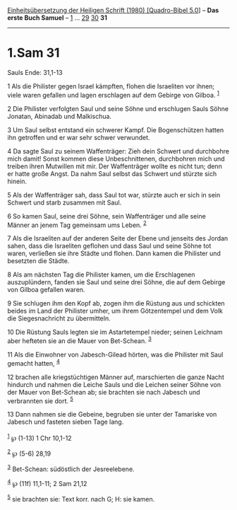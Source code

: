 :PROPERTIES:
:ID:       23f8ad10-2ff4-4cf3-a7c0-3e1c17c929b6
:END:
<<navbar>>
[[../index.html][Einheitsübersetzung der Heiligen Schrift (1980)
[Quadro-Bibel 5.0]]] -- *Das erste Buch Samuel* --
[[file:1.Sam_1.html][1]] ... [[file:1.Sam_29.html][29]]
[[file:1.Sam_30.html][30]] *31*

--------------

* 1.Sam 31
  :PROPERTIES:
  :CUSTOM_ID: sam-31
  :END:

<<verses>>

<<v1>>
**** Sauls Ende: 31,1-13
     :PROPERTIES:
     :CUSTOM_ID: sauls-ende-311-13
     :END:
1 Als die Philister gegen Israel kämpften, flohen die Israeliten vor
ihnen; viele waren gefallen und lagen erschlagen auf dem Gebirge von
Gilboa. ^{[[#fn1][1]]}

<<v2>>
2 Die Philister verfolgten Saul und seine Söhne und erschlugen Sauls
Söhne Jonatan, Abinadab und Malkischua.

<<v3>>
3 Um Saul selbst entstand ein schwerer Kampf. Die Bogenschützen hatten
ihn getroffen und er war sehr schwer verwundet.

<<v4>>
4 Da sagte Saul zu seinem Waffenträger: Zieh dein Schwert und durchbohre
mich damit! Sonst kommen diese Unbeschnittenen, durchbohren mich und
treiben ihren Mutwillen mit mir. Der Waffenträger wollte es nicht tun;
denn er hatte große Angst. Da nahm Saul selbst das Schwert und stürzte
sich hinein.

<<v5>>
5 Als der Waffenträger sah, dass Saul tot war, stürzte auch er sich in
sein Schwert und starb zusammen mit Saul.

<<v6>>
6 So kamen Saul, seine drei Söhne, sein Waffenträger und alle seine
Männer an jenem Tag gemeinsam ums Leben. ^{[[#fn2][2]]}

<<v7>>
7 Als die Israeliten auf der anderen Seite der Ebene und jenseits des
Jordan sahen, dass die Israeliten geflohen und dass Saul und seine Söhne
tot waren, verließen sie ihre Städte und flohen. Dann kamen die
Philister und besetzten die Städte.

<<v8>>
8 Als am nächsten Tag die Philister kamen, um die Erschlagenen
auszuplündern, fanden sie Saul und seine drei Söhne, die auf dem Gebirge
von Gilboa gefallen waren.

<<v9>>
9 Sie schlugen ihm den Kopf ab, zogen ihm die Rüstung aus und schickten
beides im Land der Philister umher, um ihrem Götzentempel und dem Volk
die Siegesnachricht zu übermitteln.

<<v10>>
10 Die Rüstung Sauls legten sie im Astartetempel nieder; seinen Leichnam
aber hefteten sie an die Mauer von Bet-Schean. ^{[[#fn3][3]]}

<<v11>>
11 Als die Einwohner von Jabesch-Gilead hörten, was die Philister mit
Saul gemacht hatten, ^{[[#fn4][4]]}

<<v12>>
12 brachen alle kriegstüchtigen Männer auf, marschierten die ganze Nacht
hindurch und nahmen die Leiche Sauls und die Leichen seiner Söhne von
der Mauer von Bet-Schean ab; sie brachten sie nach Jabesch und
verbrannten sie dort. ^{[[#fn5][5]]}

<<v13>>
13 Dann nahmen sie die Gebeine, begruben sie unter der Tamariske von
Jabesch und fasteten sieben Tage lang.\\
\\

^{[[#fnm1][1]]} ℘ (1-13) 1 Chr 10,1-12

^{[[#fnm2][2]]} ℘ (5-6) 28,19

^{[[#fnm3][3]]} Bet-Schean: südöstlich der Jesreelebene.

^{[[#fnm4][4]]} ℘ (11f) 11,1-11; 2 Sam 21,12

^{[[#fnm5][5]]} sie brachten sie: Text korr. nach G; H: sie kamen.
